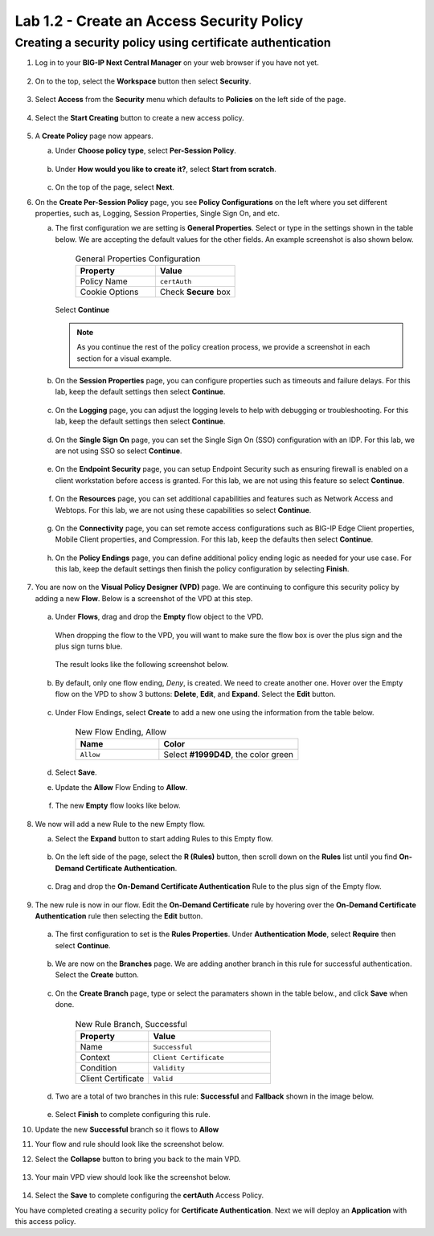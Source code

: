 .. Below is a rst substitution for defining a Workspace icon, more info below
.. https://docutils.sourceforge.io/docs/ref/rst/restructuredtext.html#substitution-definitions
.. |workspace| image:: images/workspace.svg
   :height: 25px

Lab 1.2 - Create an Access Security Policy
===========================================

Creating a security policy using certificate authentication
~~~~~~~~~~~~~~~~~~~~~~~~~~~~~~~~~~~~~~~~~~~~~~~~~~~~~~~~~~~~

1. Log in to your **BIG-IP Next Central Manager** on your web browser if you have not yet.

    .. image:: images/lab3-cmlogin.png

2. On to the top, select the |workspace| **Workspace**  button then select **Security**.

    .. image:: images/lab3-securitybtn.png

3. Select **Access** from the **Security** menu which defaults to **Policies** on the left side
   of the page.

    .. image:: images/lab3-accessbtn.png

4. Select the **Start Creating** button to create a new access policy.

    .. image:: images/lab3-createapbtn.png

5. A **Create Policy** page now appears.

   a. Under **Choose policy type**, select **Per-Session Policy**.

       .. image:: images/lab2-createpolicy1.png

   b. Under **How would you like to create it?**, select **Start from scratch**.

       .. image:: images/lab2-createpolicy2.png

   c. On the top of the page, select **Next**.

6. On the **Create Per-Session Policy** page, you see **Policy Configurations** on the left
   where you set different properties, such as, Logging, Session Properties, Single Sign On, and
   etc.

   a. The first configuration we are setting is **General Properties**. Select or type in the
      settings shown in the table below. We are accepting the default values for the other fields.
      An example screenshot is also shown below.

       .. list-table:: General Properties Configuration
          :widths: 25 25
          :header-rows: 1

          * - Property
            - Value
          * - Policy Name
            - ``certAuth``
          * - Cookie Options
            - Check **Secure** box

       .. image:: images/lab2-policygeneral.png
          :width: 600 px

      Select **Continue**

      .. note:: As you continue the rest of the policy creation process, we provide a screenshot in
                each section for a visual example.

   b. On the **Session Properties** page, you can configure properties such as timeouts and failure
      delays. For this lab, keep the default settings then select **Continue**.

       .. image:: images/lab3-session.png
          :width: 600 px

   c. On the **Logging** page, you can adjust the logging levels to help with debugging or
      troubleshooting. For this lab, keep the default settings then select **Continue**.

       .. image:: images/lab3-logging.png
          :width: 600 px

   d. On the **Single Sign On** page, you can set the Single Sign On (SSO) configuration with an
      IDP. For this lab, we are not using SSO so select **Continue**.

       .. image:: images/lab3-sso.png
          :width: 600 px

   e. On the **Endpoint Security** page, you can setup Endpoint Security such as ensuring firewall
      is enabled on a client workstation before access is granted. For this lab, we are not using
      this feature so select **Continue**.

       .. image:: images/lab3-endpoint.png
          :width: 600 px

   f. On the **Resources** page, you can set additional capabilities and features such as Network
      Access and Webtops. For this lab, we are not using these capabilities so select **Continue**.

       .. image:: images/lab3-resources.png
          :width: 600 px

   g. On the **Connectivity** page, you can set remote access configurations such as BIG-IP Edge
      Client properties, Mobile Client properties, and Compression. For this lab, keep the defaults
      then select **Continue**.

       .. image:: images/lab2-policyconnectivity.png
          :width: 600 px

   h. On the **Policy Endings** page, you can define additional policy ending logic as needed for
      your use case. For this lab, keep the default settings then finish the policy configuration
      by selecting **Finish**.

       .. image:: images/lab3-policyendings.png
          :width: 600 px

7. You are now on the **Visual Policy Designer (VPD)** page. We are continuing to configure this
   security policy by adding a new **Flow**. Below is a screenshot of the VPD at this step.

    .. image:: images/lab3-createpolicy2.png
       :width: 600 px

   a. Under **Flows**, drag and drop the **Empty** flow object to the VPD.

       .. image:: images/lab3-emptyflow.png

      When dropping the flow to the VPD, you will want to make sure the flow box is over the plus
      sign and the plus sign turns blue.

       .. image:: images/lab3-emptydd.png

      The result looks like the following screenshot below.

       .. image:: images/lab3-emptyok.png
          :width: 600 px

   b. By default, only one flow ending, *Deny*, is created. We need to create another one. Hover
      over the Empty flow on the VPD to show 3 buttons: **Delete**, **Edit**, and **Expand**.
      Select the **Edit** button.

       .. image:: images/lab2-editflow.png
          :width: 600 px

   c. Under Flow Endings, select **Create** to add a new one using the information from the
      table below.

       .. list-table:: New Flow Ending, Allow
          :widths: 15 25
          :header-rows: 1

          * - Name
            - Color
          * - ``Allow``
            - Select **#1999D4D**, the color green

       .. image:: images/lab2-allowflow1.png
          :width: 600 px

   d. Select **Save**.

   e. Update the **Allow** Flow Ending to **Allow**.

       .. image:: images/lab2-allowflow2.png
          :width: 600 px

   f. The new **Empty** flow looks like below.

       .. image:: images/lab2-flowfinal.png
          :width: 600 px

8. We now will add a new Rule to the new Empty flow.

   a. Select the **Expand** button to start adding Rules to this Empty flow.

       .. image:: images/lab3-allthebtns.png
          :width: 600 px

   b. On the left side of the page, select the **R (Rules)** button, then scroll down on the
      **Rules** list until you find **On-Demand Certificate Authentication**.

       .. image:: images/lab3-rules1.png

   c. Drag and drop the **On-Demand Certificate Authentication** Rule to the plus sign of the
      Empty flow.

       .. image:: images/lab3-rules2.png

9. The new rule is now in our flow. Edit the **On-Demand Certificate** rule by hovering over the
   **On-Demand Certificate Authentication** rule then selecting the **Edit** button.

    .. image:: images/lab3-rules3.png

   a. The first configuration to set is the **Rules Properties**. Under **Authentication Mode**,
      select **Require** then select **Continue**.

       .. image:: images/lab3-rules4.png
          :width: 600 px

   b. We are now on the **Branches** page. We are adding another branch in this rule for successful
      authentication. Select the **Create** button.

       .. image:: images/lab3-branches.png
         :width: 600 px

   c. On the **Create Branch** page, type or select the paramaters shown in the table below., and click **Save** when done.

       .. list-table:: New Rule Branch, Successful
          :widths: 15 25
          :header-rows: 1

          * - Property
            - Value
          * - Name
            - ``Successful``
          * - Context
            - ``Client Certificate``
          * - Condition
            - ``Validity``
          * - Client Certificate
            - ``Valid``

       .. image:: images/lab3-branches2.png
          :width: 600 px

   d. Two are a total of two branches in this rule: **Successful** and **Fallback** shown in the
      image below.

       .. image:: images/lab3-branchcomp.png
          :width: 600 px

   e. Select **Finish** to complete configuring this rule.

10. Update the new **Successful** branch so it flows to **Allow**

    .. image:: images/lab2-rulebranchupdate.png

11. Your flow and rule should look like the screenshot below.

    .. image:: images/lab2-flowrule.png

12. Select the **Collapse** button to bring you back to the main VPD.

     .. image:: images/lab2-flowcollapse.png
        :width: 600 px

13. Your main VPD view should look like the screenshot below.

     .. image:: images/lab2-finalvpd.png
        :width: 600 px

14. Select the **Save** to complete configuring the **certAuth** Access Policy.

You have completed creating a security policy for **Certificate Authentication**. Next we will
deploy an **Application** with this access policy.

